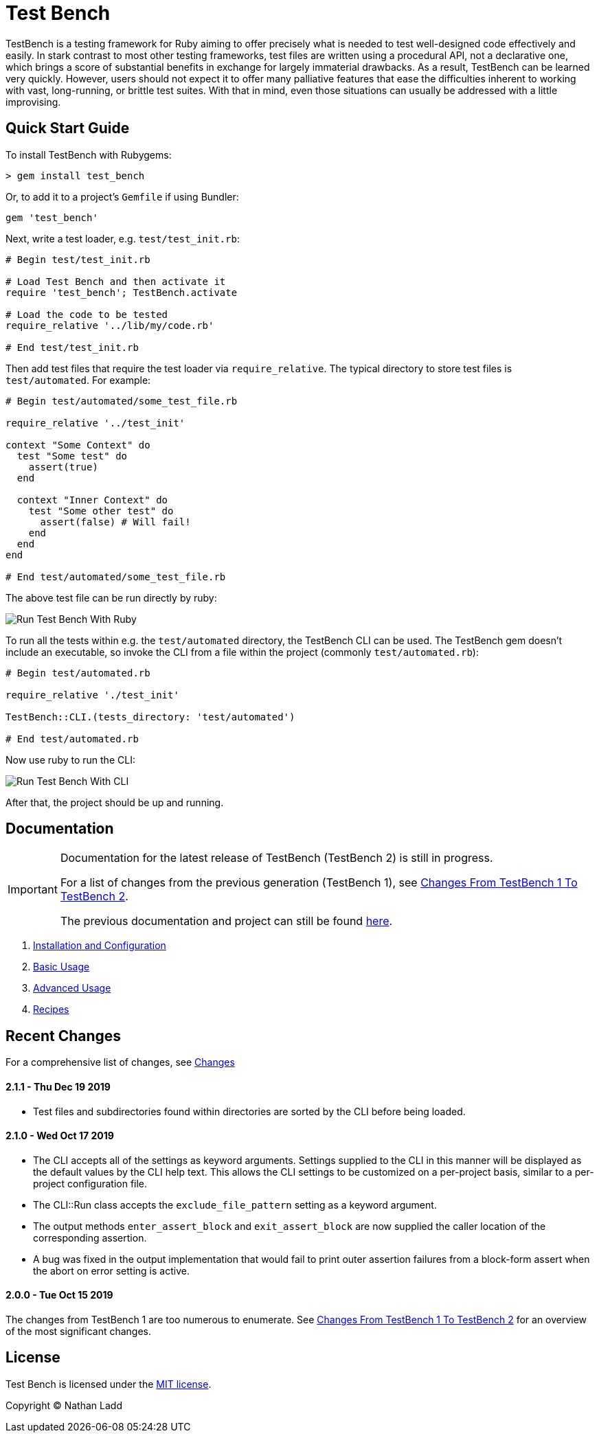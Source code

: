 Test Bench
==========

TestBench is a testing framework for Ruby aiming to offer precisely what is needed to test well-designed code effectively and easily. In stark contrast to most other testing frameworks, test files are written using a procedural API, not a declarative one, which brings a score of substantial benefits in exchange for largely immaterial drawbacks. As a result, TestBench can be learned very quickly. However, users should not expect it to offer many palliative features that ease the difficulties inherent to working with vast, long-running, or brittle test suites. With that in mind, even those situations can usually be addressed with a little improvising.

Quick Start Guide
-----------------

To install TestBench with Rubygems:

[source]
----
> gem install test_bench
----

Or, to add it to a project's +Gemfile+ if using Bundler:

[source]
----
gem 'test_bench'
----

Next, write a test loader, e.g. +test/test_init.rb+:

[source,ruby]
----
# Begin test/test_init.rb

# Load Test Bench and then activate it
require 'test_bench'; TestBench.activate

# Load the code to be tested
require_relative '../lib/my/code.rb'

# End test/test_init.rb
----

Then add test files that require the test loader via +require_relative+. The typical directory to store test files is +test/automated+. For example:

[source,ruby]
----
# Begin test/automated/some_test_file.rb

require_relative '../test_init'

context "Some Context" do
  test "Some test" do
    assert(true)
  end

  context "Inner Context" do
    test "Some other test" do
      assert(false) # Will fail!
    end
  end
end

# End test/automated/some_test_file.rb
----

The above test file can be run directly by ruby:

image::/doc/test-bench-run-ruby.png[Run Test Bench With Ruby]

To run all the tests within e.g. the +test/automated+ directory, the TestBench CLI can be used. The TestBench gem doesn't include an executable, so invoke the CLI from a file within the project (commonly +test/automated.rb+):

[source,ruby]
----
# Begin test/automated.rb

require_relative './test_init'

TestBench::CLI.(tests_directory: 'test/automated')

# End test/automated.rb
----

Now use ruby to run the CLI:

image::/doc/test-bench-run-cli.png[Run Test Bench With CLI]

After that, the project should be up and running.

Documentation
-------------

[IMPORTANT]
====
Documentation for the latest release of TestBench (TestBench 2) is still in progress.

For a list of changes from the previous generation (TestBench 1), see link:/doc/Changes-From-TestBench-1-To-TestBench-2.adoc[Changes From TestBench 1 To TestBench 2].

The previous documentation and project can still be found link:https://github.com/test-bench/test-bench-1.x[here].
====

1. link:/doc/1-Installation-and-Configuration.adoc[Installation and Configuration]
2. link:/doc/2-Basic-Usage.adoc[Basic Usage]
3. link:/doc/3-Advanced-Usage.adoc[Advanced Usage]
5. link:/doc/4-Recipes.adoc[Recipes]

Recent Changes
--------------

For a comprehensive list of changes, see link:/doc/Changes.adoc[Changes]

2.1.1 - Thu Dec 19 2019
^^^^^^^^^^^^^^^^^^^^^^^
* Test files and subdirectories found within directories are sorted by the CLI before being loaded.

2.1.0 - Wed Oct 17 2019
^^^^^^^^^^^^^^^^^^^^^^^
* The CLI accepts all of the settings as keyword arguments. Settings supplied to the CLI in this manner will be displayed as the default values by the CLI help text. This allows the CLI settings to be customized on a per-project basis, similar to a per-project configuration file.
* The CLI::Run class accepts the +exclude_file_pattern+ setting as a keyword argument.
* The output methods +enter_assert_block+ and +exit_assert_block+ are now supplied the caller location of the corresponding assertion.
* A bug was fixed in the output implementation that would fail to print outer assertion failures from a block-form assert when the abort on error setting is active.

2.0.0 - Tue Oct 15 2019
^^^^^^^^^^^^^^^^^^^^^^^
The changes from TestBench 1 are too numerous to enumerate. See link:/doc/Changes-From-TestBench-1-To-TestBench-2.adoc[Changes From TestBench 1 To TestBench 2] for an overview of the most significant changes.

License
-------

Test Bench is licensed under the link:/MIT-License.txt[MIT license].

Copyright © Nathan Ladd
